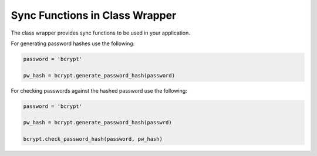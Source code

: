 .. _sync:

================================
Sync Functions in Class Wrapper 
================================

The class wrapper provides sync functions to be used in your application. 

For generating password hashes use the following:

.. code-block:: python 

    password = 'bcrypt'

    pw_hash = bcrypt.generate_password_hash(password)

For checking passwords against the hashed password use the following:

.. code-block:: python 

    password = 'bcrypt'

    pw_hash = bcrypt.generate_password_hash(passwrd)

    bcrypt.check_password_hash(password, pw_hash)